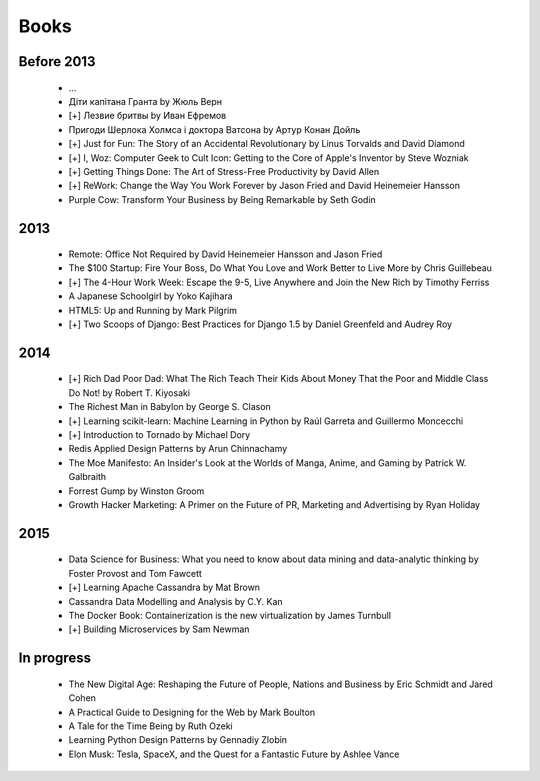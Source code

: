 Books
=====

Before 2013
-----------

    - ...
    - Діти капітана Гранта by Жюль Верн
    - [+] Лезвие бритвы by Иван Ефремов
    - Пригоди Шерлока Холмса і доктора Ватсона by Артур Конан Дойль
    - [+] Just for Fun: The Story of an Accidental Revolutionary by Linus Torvalds and David Diamond
    - [+] I, Woz: Computer Geek to Cult Icon: Getting to the Core of Apple's Inventor by Steve Wozniak
    - [+] Getting Things Done: The Art of Stress-Free Productivity by David Allen
    - [+] ReWork: Change the Way You Work Forever by Jason Fried and David Heinemeier Hansson
    - Purple Cow: Transform Your Business by Being Remarkable by Seth Godin

2013
----

    - Remote: Office Not Required by David Heinemeier Hansson and Jason Fried
    - The $100 Startup: Fire Your Boss, Do What You Love and Work Better to Live More by Chris Guillebeau
    - [+] The 4-Hour Work Week: Escape the 9-5, Live Anywhere and Join the New Rich by Timothy Ferriss
    - A Japanese Schoolgirl by Yoko Kajihara
    - HTML5: Up and Running by Mark Pilgrim
    - [+] Two Scoops of Django: Best Practices for Django 1.5 by Daniel Greenfeld and Audrey Roy

2014
----

    - [+] Rich Dad Poor Dad: What The Rich Teach Their Kids About Money That the Poor and Middle Class Do Not! by Robert T. Kiyosaki
    - The Richest Man in Babylon by George S. Clason
    - [+] Learning scikit-learn: Machine Learning in Python by Raúl Garreta and Guillermo Moncecchi
    - [+] Introduction to Tornado by Michael Dory
    - Redis Applied Design Patterns by Arun Chinnachamy
    - The Moe Manifesto: An Insider's Look at the Worlds of Manga, Anime, and Gaming by Patrick W. Galbraith
    - Forrest Gump by Winston Groom
    - Growth Hacker Marketing: A Primer on the Future of PR, Marketing and Advertising by Ryan Holiday

2015
----

    - Data Science for Business: What you need to know about data mining and data-analytic thinking by Foster Provost and Tom Fawcett
    - [+] Learning Apache Cassandra by Mat Brown
    - Cassandra Data Modelling and Analysis by C.Y. Kan
    - The Docker Book: Containerization is the new virtualization by James Turnbull
    - [+] Building Microservices by Sam Newman

In progress
-----------

    - The New Digital Age: Reshaping the Future of People, Nations and Business by Eric Schmidt and Jared Cohen
    - A Practical Guide to Designing for the Web by Mark Boulton
    - A Tale for the Time Being by Ruth Ozeki
    - Learning Python Design Patterns by Gennadiy Zlobin
    - Elon Musk: Tesla, SpaceX, and the Quest for a Fantastic Future by Ashlee Vance
